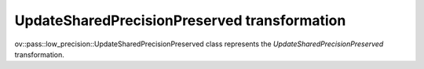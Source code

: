 UpdateSharedPrecisionPreserved transformation
=============================================

ov::pass::low_precision::UpdateSharedPrecisionPreserved class represents the `UpdateSharedPrecisionPreserved` transformation.
